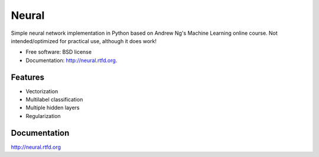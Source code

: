 ===============================
Neural
===============================

.. image:: https://badge.fury.io/py/neural.png
    :target: http://badge.fury.io/py/neural
    
.. image:: https://travis-ci.org/pqn/neural.png?branch=master
    :target: https://travis-ci.org/pqn/neural

.. image:: https://pypip.in/download/neural/badge.png
    :target: https://pypi.python.org/pypi//neural/
    :alt: Downloads

.. image:: https://requires.io/github/pqn/neural/requirements.png?branch=master
    :target: https://requires.io/github/pqn/neural/requirements/?branch=master
    :alt: Requirements Status

Simple neural network implementation in Python based on Andrew Ng's Machine Learning online course. Not intended/optimized for practical use, although it does work!

* Free software: BSD license
* Documentation: http://neural.rtfd.org.

Features
--------

* Vectorization
* Multilabel classification
* Multiple hidden layers
* Regularization

Documentation
-------------

http://neural.rtfd.org